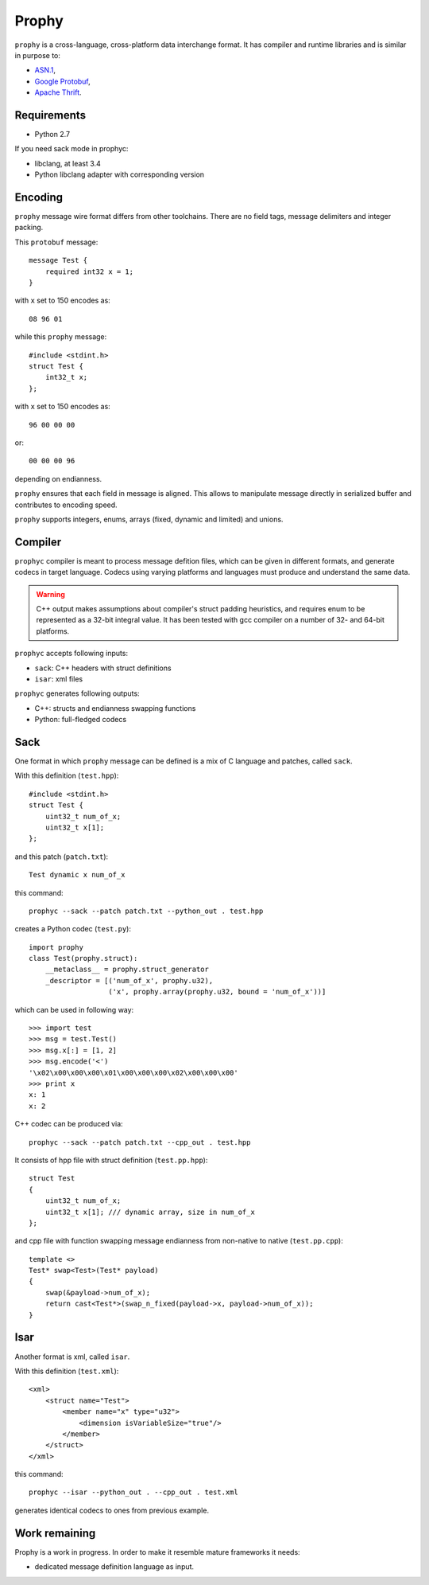 Prophy
======

``prophy`` is a cross-language, cross-platform data interchange format.
It has compiler and runtime libraries and is similar in purpose to:

- `ASN.1 <http://lionet.info/asn1c/basics.html>`_,
- `Google Protobuf <https://developers.google.com/protocol-buffers/docs/overview>`_,
- `Apache Thrift <http://thrift.apache.org/>`_.

Requirements
------------

- Python 2.7

If you need sack mode in prophyc:

- libclang, at least 3.4
- Python libclang adapter with corresponding version

Encoding
--------

``prophy`` message wire format differs from other toolchains.
There are no field tags, message delimiters and integer packing.

This ``protobuf`` message::

    message Test {
        required int32 x = 1;
    }

with ``x`` set to 150 encodes as::

    08 96 01

while this ``prophy`` message::

    #include <stdint.h>
    struct Test {
        int32_t x;
    };

with ``x`` set to 150 encodes as::

    96 00 00 00

or::

    00 00 00 96

depending on endianness.

``prophy`` ensures that each field in message is aligned.
This allows to manipulate message directly in serialized buffer
and contributes to encoding speed.

``prophy`` supports integers, enums,
arrays (fixed, dynamic and limited) and unions.

Compiler
--------

``prophyc`` compiler is meant to process message defition files,
which can be given in different formats, and generate codecs in target language.
Codecs using varying platforms and languages must produce and understand the same data.

.. warning ::

   C++ output makes assumptions about compiler's struct padding heuristics,
   and requires enum to be represented as a 32-bit integral value.
   It has been tested with gcc compiler on a number of 32- and 64-bit platforms.

``prophyc`` accepts following inputs:

- ``sack``: C++ headers with struct definitions
- ``isar``: xml files

``prophyc`` generates following outputs:

- C++: structs and endianness swapping functions
- Python: full-fledged codecs

Sack
----

One format in which ``prophy`` message can be defined is
a mix of C language and patches, called ``sack``.

With this definition (``test.hpp``)::

    #include <stdint.h>
    struct Test {
        uint32_t num_of_x;
        uint32_t x[1];
    };

and this patch (``patch.txt``)::

    Test dynamic x num_of_x

this command::

    prophyc --sack --patch patch.txt --python_out . test.hpp

creates a Python codec (``test.py``)::

    import prophy
    class Test(prophy.struct):
        __metaclass__ = prophy.struct_generator
        _descriptor = [('num_of_x', prophy.u32),
                       ('x', prophy.array(prophy.u32, bound = 'num_of_x'))]

which can be used in following way::

    >>> import test
    >>> msg = test.Test()
    >>> msg.x[:] = [1, 2]
    >>> msg.encode('<')
    '\x02\x00\x00\x00\x01\x00\x00\x00\x02\x00\x00\x00'
    >>> print x
    x: 1
    x: 2

C++ codec can be produced via::

    prophyc --sack --patch patch.txt --cpp_out . test.hpp

It consists of hpp file with struct definition (``test.pp.hpp``)::

    struct Test
    {
        uint32_t num_of_x;
        uint32_t x[1]; /// dynamic array, size in num_of_x
    };

and cpp file with function swapping message endianness
from non-native to native (``test.pp.cpp``)::

    template <>
    Test* swap<Test>(Test* payload)
    {
        swap(&payload->num_of_x);
        return cast<Test*>(swap_n_fixed(payload->x, payload->num_of_x));
    }

Isar
----

Another format is xml, called ``isar``.

With this definition (``test.xml``)::

    <xml>
        <struct name="Test">
            <member name="x" type="u32">
                <dimension isVariableSize="true"/>
            </member>
        </struct>
    </xml>

this command::

    prophyc --isar --python_out . --cpp_out . test.xml

generates identical codecs to ones from previous example.

Work remaining
--------------

Prophy is a work in progress.
In order to make it resemble mature frameworks it needs:

- dedicated message definition language as input.

